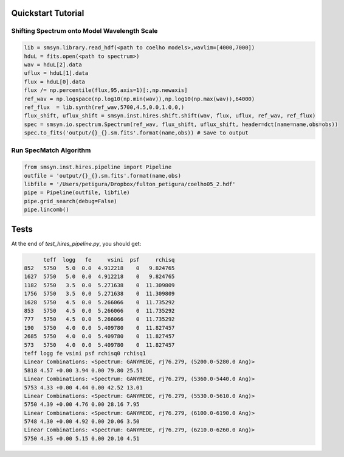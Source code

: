 .. _quickstart:

Quickstart Tutorial
===============

Shifting Spectrum onto Model Wavelength Scale
---------------------------------------------

.. code-block:: python

   lib = smsyn.library.read_hdf(<path to coelho models>,wavlim=[4000,7000])
   hduL = fits.open(<path to spectrum>)
   wav = hduL[2].data
   uflux = hduL[1].data
   flux = hduL[0].data
   flux /= np.percentile(flux,95,axis=1)[:,np.newaxis]
   ref_wav = np.logspace(np.log10(np.min(wav)),np.log10(np.max(wav)),64000)
   ref_flux  = lib.synth(ref_wav,5700,4.5,0.0,1.0,0,)
   flux_shift, uflux_shift = smsyn.inst.hires.shift.shift(wav, flux, uflux, ref_wav, ref_flux)
   spec = smsyn.io.spectrum.Spectrum(ref_wav, flux_shift, uflux_shift, header=dct(name=name,obs=obs))
   spec.to_fits('output/{}_{}.sm.fits'.format(name,obs)) # Save to output

Run SpecMatch Algorithm
-----------------------

.. code-block:: python 

    from smsyn.inst.hires.pipeline import Pipeline
    outfile = 'output/{}_{}.sm.fits'.format(name,obs)
    libfile = '/Users/petigura/Dropbox/fulton_petigura/coelho05_2.hdf'
    pipe = Pipeline(outfile, libfile)
    pipe.grid_search(debug=False)
    pipe.lincomb()

Tests
====================
At the end of `test_hires_pipeline.py`, you should get:

.. code-block:: bash

          teff  logg   fe     vsini  psf     rchisq
    852   5750   5.0  0.0  4.912218    0   9.824765
    1627  5750   5.0  0.0  4.912218    0   9.824765
    1182  5750   3.5  0.0  5.271638    0  11.309809
    1756  5750   3.5  0.0  5.271638    0  11.309809
    1628  5750   4.5  0.0  5.266066    0  11.735292
    853   5750   4.5  0.0  5.266066    0  11.735292
    777   5750   4.5  0.0  5.266066    0  11.735292
    190   5750   4.0  0.0  5.409780    0  11.827457
    2685  5750   4.0  0.0  5.409780    0  11.827457
    573   5750   4.0  0.0  5.409780    0  11.827457
    teff logg fe vsini psf rchisq0 rchisq1
    Linear Combinations: <Spectrum: GANYMEDE, rj76.279, (5200.0-5280.0 Ang)>
    5818 4.57 +0.00 3.94 0.00 79.80 25.51
    Linear Combinations: <Spectrum: GANYMEDE, rj76.279, (5360.0-5440.0 Ang)>
    5753 4.33 +0.00 4.44 0.00 42.52 13.01
    Linear Combinations: <Spectrum: GANYMEDE, rj76.279, (5530.0-5610.0 Ang)>
    5750 4.39 +0.00 4.76 0.00 28.16 7.95
    Linear Combinations: <Spectrum: GANYMEDE, rj76.279, (6100.0-6190.0 Ang)>
    5748 4.30 +0.00 4.92 0.00 20.06 3.50
    Linear Combinations: <Spectrum: GANYMEDE, rj76.279, (6210.0-6260.0 Ang)>
    5750 4.35 +0.00 5.15 0.00 20.10 4.51


